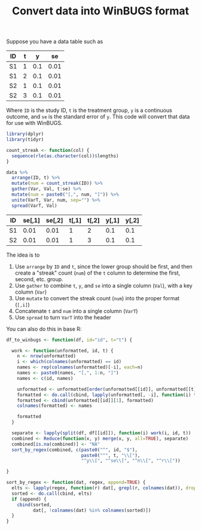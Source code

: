 #+HTML_HEAD: <link rel="stylesheet" type="text/css" href="../theme.css">

#+NAME: add-bars
#+BEGIN_SRC emacs-lisp :exports none :results output
  (load-file "../bars.el")
#+END_SRC
#+CALL: add-bars()

#+TITLE: Convert data into WinBUGS format

Suppose you have a data table such as 

#+NAME: winbugs
| ID | t |   y |   se |
|----+---+-----+------|
| S1 | 1 | 0.1 | 0.01 |
| S1 | 2 | 0.1 | 0.01 |
| S2 | 1 | 0.1 | 0.01 |
| S2 | 3 | 0.1 | 0.01 |

Where ~ID~ is the study ID, ~t~ is the treatment group, ~y~ is a continuous outcome, and ~se~ is the standard error of ~y~.
This code will convert that data for use with WinBUGS.

#+BEGIN_SRC R :exports both :var data=winbugs :colnames yes
  library(dplyr)
  library(tidyr)

  count_streak <- function(col) {
    sequence(rle(as.character(col))$lengths)
  }

  data %>%
    arrange(ID, t) %>%
    mutate(num = count_streak(ID)) %>%
    gather(Var, Val, t:se) %>%
    mutate(num = paste0("[,", num, "]")) %>%
    unite(VarT, Var, num, sep="") %>%
    spread(VarT, Val)
#+END_SRC

#+RESULTS:
| ID | se[,1] | se[,2] | t[,1] | t[,2] | y[,1] | y[,2] |
|----+--------+--------+-------+-------+-------+-------|
| S1 |   0.01 |   0.01 |     1 |     2 |   0.1 |   0.1 |
| S2 |   0.01 |   0.01 |     1 |     3 |   0.1 |   0.1 |

The idea is to 
  1. Use ~arrange~ by ~ID~ and ~t~, since the lower group should be first, and then create a "streak" count (~num~) of the ~t~ column to determine the first, second, etc. group.
  2. Use ~gather~ to combine ~t~, ~y~, and ~se~ into a single column (~Val~), with a key column (~Var~)
  3. Use ~mutate~ to convert the streak count (~num~) into the proper format (~[,i]~)
  4. Concatenate ~t~ and ~num~ into a single column (~VarT~)
  5. Use ~spread~ to turn ~VarT~ into the header

You can also do this in base R:

#+BEGIN_SRC R
  df_to_winbugs <- function(df, id="id", t="t") {

    work <- function(unformatted, id, t) {
      n <- nrow(unformatted)
      i <- which(colnames(unformatted) == id)
      names <- rep(colnames(unformatted)[-i], each=n)
      names <- paste0(names, "[,", 1:n, "]")
      names <- c(id, names)

      unformatted <- unformatted[order(unformatted[[id]], unformatted[[t]]), ]
      formatted <- do.call(cbind, lapply(unformatted[, -i], function(i) t(i)))
      formatted <- cbind(unformatted[[id]][1], formatted)
      colnames(formatted) <- names

      formatted
    }

    separate <- lapply(split(df, df[[id]]), function(i) work(i, id, t))
    combined <- Reduce(function(x, y) merge(x, y, all=TRUE), separate)
    combined[is.na(combined)] <- "NA"
    sort_by_regex(combined, c(paste0("^", id, "$"),
                              paste0("^", t, "\\["),
                              "^y\\[", "^se\\[", "^n\\[", "^r\\["))

  }

  sort_by_regex <- function(dat, regex, append=TRUE) {
    elts <- lapply(regex, function(r) dat[, grepl(r, colnames(dat)), drop=FALSE])
    sorted <- do.call(cbind, elts)
    if (append) {
      cbind(sorted,
            dat[, !colnames(dat) %in% colnames(sorted)])
    }
  }
#+END_SRC
